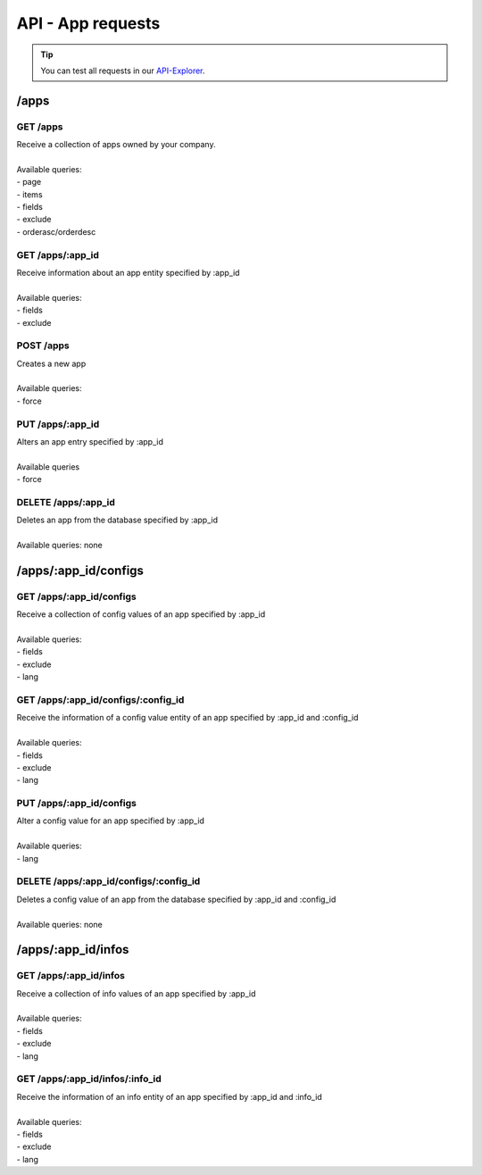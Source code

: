 API - App requests
==================

.. Tip:: You can test all requests in our API-Explorer_.

.. _API-Explorer: http://www.app-arena.com

/apps
-----

.. _apps:

GET /apps
~~~~~~~~~

|   Receive a collection of apps owned by your company.
|
|   Available queries:
|   - page
|   - items
|   - fields
|   - exclude
|   - orderasc/orderdesc

.. http:response:: Example response body

    .. sourcecode:: js

        {
          "_links": {
            "next": {
              "href": "https://my.app-arena.com/api/v2/apps?page=2"
            },
            "self": {
              "href": "https://my.app-arena.com/api/v2/apps"
            }
          },
          "_embedded": {
            "data": {
              "1": {
                "appId": 1,
                "name": "Example app",
                "lang": "en_US",
                "activated": true,
                "expiryDate": "2016-11-30 00:00:00",
                "companyId": 1,
                "templateId": 888,
                "_links": {
                  "app": {
                    "href": "https://my.app-arena.com/api/v2/apps/1"
                  },
                  "appLanguage": {
                    "href": "https://my.app-arena.com/api/v2/apps/1/languages/en_US"
                  },
                  "company": {
                    "href": "https://my.app-arena.com/api/v2/companies/1"
                  },
                  "template": {
                    "href": "https://my.app-arena.com/api/v2/templates/888"
                  }
                }
              },
              "2": {
                "appId": 2,
                "name": "Example app 2",
                 .
                 .
                 .
              },
              "3": {
                 .
                 .
                 .
              },
                 .
                 .
                 .
              "20": {
                 .
                 .
                 .
              }
            }
          },
          "total_items": 1000,
          "page_size": 20,
          "page_count": 50,
          "page_number": 1
        }


GET /apps/:app_id
~~~~~~~~~~~~~~~~~

|   Receive information about an app entity specified by :app_id
|
|   Available queries:
|   - fields
|   - exclude

.. http:response:: Example response body

    .. sourcecode:: js

        {
          "_embedded": {
            "data": {
              "1": {
                "appId": 1,
                "name": "Example app",
                "lang": "de_DE",
                "activated": false,
                "expiryDate": "2099-01-01 00:00:00",
                "companyId": 1,
                "templateId": 888,
                "_links": {
                  "app": {
                    "href": "https://my.app-arena.com/api/v2/apps/1"
                  },
                  "appLanguage": {
                    "href": "https://my.app-arena.com/api/v2/apps/1/languages/de_DE"
                  },
                  "company": {
                    "href": "https://my.app-arena.com/api/v2/companies/1"
                  },
                  "template": {
                    "href": "https://my.app-arena.com/api/v2/templates/888"
                  }
                }
              }
            }
          }
        }

POST /apps
~~~~~~~~~~

|   Creates a new app
|
|   Available queries:
|   - force

.. http:response:: Example request body

    .. sourcecode:: js

        {
            "templateId"    :   888,
            "name"          :   "created example app",
            "expiryDate"    :   60,
            "lang"          :   "de_DE"
        }

.. http:response:: Example response body

    .. sourcecode:: js

        {
          "status": 201,
          "data": {
            "appId": 1,
            "templateId": 888,
            "companyId": 1,
            "lang": "de_DE",
            "name": "created example app",
            "activated": false,
            "expiryDate": "2016-08-26 10:39:00"
          }
        }

    Required data:

    :data string name:          Name of the company
    :data integer templateId:   The Template ID this app is connected to
    :data string lang:          A language code_. Syntax: de_DE for Germany, de_AT for Austrian german

    Optional data:

    :data integer companyId:            ID of the owning company, if not specified, app will be owned by the company used for authorization
    :data integer/string expiryDate:    Integer: Sets the number of days the app is valid, 0 sets the app valid for 50 years. String: Sets a date for app expiration, needs to be in the format 'Y-m-d H:i:s' with Y=year, m=month, d=day, H=hour, i=minute, s=second
    :data boolean activated:            Sets the activation status of the app

.. _code: https://en.wikipedia.org/wiki/ISO_3166-1_alpha-2

PUT /apps/:app_id
~~~~~~~~~~~~~~~~~

|   Alters an app entry specified by :app_id
|
|   Available queries
|   - force

.. http:response:: Example request body

    .. sourcecode:: js

        {
            "activated"    :   true,
        }

.. http:response:: Example response body

    .. sourcecode:: js

        {
          "status": 200,
          "data": {
            "appId": 1,
            "templateId": 888,
            "companyId": 1,
            "lang": "de_DE",
            "name": "created Example app",
            "activated": true,
            "expiryDate": "2016-08-26 10:39:00"
          }
        }

DELETE /apps/:app_id
~~~~~~~~~~~~~~~~~~~~

|   Deletes an app from the database specified by :app_id
|
|   Available queries: none

.. http:response:: Example response body

    .. sourcecode:: js

        {
          "status": 200,
          "message": "app '1' deleted."
        }

/apps/:app_id/configs
---------------------

GET /apps/:app_id/configs
~~~~~~~~~~~~~~~~~~~~~~~~~

|   Receive a collection of config values of an app specified by :app_id
|
|   Available queries:
|   - fields
|   - exclude
|   - lang

.. http:response:: Example response body

    .. sourcecode:: js

        {
          "_links": {
            "self": {
              "href": "http://manager.local/api/v2/apps/1/configs"
            }
          },
          "_embedded": {
            "data": {
              "config_1": {
                "configId": "config_1",
                "lang": "de_DE",
                "name": "config value 1",
                "revision": 0,
                "value": "some_value",
                "meta": "{"meta_key":{"meta_inner":"meta_inner_value"}}",
                "type": "input",
                "description": "This is an example of a app config value.",
                "appId": 1,
                "_links": {
                  "app": {
                    "href": "http://my.app-arena.com/api/v2/apps/1"
                  },
                  "config": {
                    "href": "http://my.app-arena.com/api/v2/apps/1/configs/config_1"
                  }
                }
              },
              "config_2": {
                "configId": "config_2",
                    .
                    .
                    .
                }
              },
                    .
                    .
                    .
              }
            }
          }
        }

GET /apps/:app_id/configs/:config_id
~~~~~~~~~~~~~~~~~~~~~~~~~~~~~~~~~~~~

|   Receive the information of a config value entity of an app specified by :app_id and :config_id
|
|   Available queries:
|   - fields
|   - exclude
|   - lang

.. http:response:: Example response body

    .. sourcecode:: js

        {
          "_embedded": {
            "data": {
              "config_1": {
                "configId": "config_1",
                "lang": "de_DE",
                "name": "config value 1",
                "revision": 0,
                "value": "some_value",
                "meta": "{"meta_key":{"meta_inner":"meta_inner_value"}}",
                "type": "input",
                "description": "This is an example of a app config value.",
                "appId": 1,
                "_links": {
                  "app": {
                    "href": "http://manager.local/api/v2/apps/1"
                  },
                  "config": {
                    "href": "http://my.app-arena.com/api/v2/apps/1/configs/config_1"
                  }
                }
              }
            }
          }
        }

PUT /apps/:app_id/configs
~~~~~~~~~~~~~~~~~~~~~~~~~

|   Alter a config value for an app specified by :app_id
|
|   Available queries:
|   - lang

.. http:response:: Example request body

    .. sourcecode:: js

        {
            "value"    :   "new value"
        }

.. http:response:: Example response body

    .. sourcecode:: js

        {
          "status": 200,
          "data": {
            "appId": 1,
            "configId": "config_1",
            "lang": "de_DE",
            "type": "input",
            "name": "config value 1",
            "value": "new value",
            "description": "This is an example of a app config value.",
            "revision": 1,
            "meta": "{"meta_key":{"meta_inner":"meta_inner_value"}}"
          }
        }

DELETE /apps/:app_id/configs/:config_id
~~~~~~~~~~~~~~~~~~~~~~~~~~~~~~~~~~~~~~~

|   Deletes a config value of an app from the database specified by :app_id and :config_id
|
|   Available queries: none

.. http:response:: Example response body

    .. sourcecode:: js

        {
          "status": 200,
          "message": "Config 'config_1' deleted."
        }

/apps/:app_id/infos
-------------------

GET /apps/:app_id/infos
~~~~~~~~~~~~~~~~~~~~~~~

|   Receive a collection of info values of an app specified by :app_id
|
|   Available queries:
|   - fields
|   - exclude
|   - lang

.. http:response:: Example response body

    .. sourcecode:: js

        {
          "_links": {
            "self": {
              "href": "http://manager.local/api/v2/apps/1/infos"
            }
          },
          "_embedded": {
            "data": {
              "info_1": {
                "infoId": "info_1",
                "lang": "de_DE",
                "name": "info value 1",
                "revision": 0,
                "value": "some_value",
                "meta": "{"meta_key":{"meta_inner":"meta_inner_value"}}",
                "type": "input",
                "description": "This is an example of an app info value.",
                "appId": 1,
                "_links": {
                  "app": {
                    "href": "http://my.app-arena.com/api/v2/apps/1"
                  },
                  "info": {
                    "href": "http://my.app-arena.com/api/v2/apps/1/configs/config_1"
                  }
                }
              },
              "config_2": {
                "configId": "config_2",
                    .
                    .
                    .
                }
              },
                    .
                    .
                    .
              }
            }
          }
        }

GET /apps/:app_id/infos/:info_id
~~~~~~~~~~~~~~~~~~~~~~~~~~~~~~~~

|   Receive the information of an info entity of an app specified by :app_id and :info_id
|
|   Available queries:
|   - fields
|   - exclude
|   - lang

.. http:response:: Example response body

    .. sourcecode:: js

        {
          "_embedded": {
            "data": {
              "info_1": {
                "infoId": "info_1",
                "lang": "de_DE",
                "revision": 0,
                "value": "1234",
                "templateId": 888,
                "meta": {
                  "type": "integer"
                },
                "_links": {
                  "info": {
                    "href": "http://my.app-arena.com/api/v2/apps/1/infos/info_1"
                  },
                  "template": {
                    "href": "http://my.app-arena.com/api/v2/templates/888"
                  }
                }
              }
            }
          }
        }


.. image:: img/App_Customization.jpg
    :height: 600
       :width: 800
               :scale: 50
